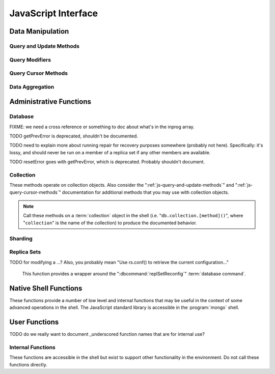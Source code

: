 ====================
JavaScript Interface
====================

.. default-domain:: mongodb

Data Manipulation
-----------------

.. _js-query-and-update-methods:

Query and Update Methods
~~~~~~~~~~~~~~~~~~~~~~~~

.. function:: db.collection.find(query,projection)

   :param document query: A :term:`document` that specifies the
                          :term:`query` using the JSON-like syntax and
                          :doc:`query operators </reference/operators>`.

   :param optional document projection: A :term:`document` that controls the
                           :term:`projection`, or the contents of the
                           data returned.

   :returns: A cursor whose iteration visits all of the documents that
   match the ``query`` document.

   Queries for documents matching ``query``. The argument to
   :func:`find()` takes the form of a :term:`document`. See
   the ":doc:`/reference/operators`" for an overview of the available
   operators for specifying and narrowing the query.

.. function:: db.collection.findOne(query)

   :param optional document query: A :term:`document` that specifies the :term:`query`
                          using the JSON-like syntax and :doc:`query operators
                          </reference/operators>`.

   :returns: One document that satisfies the query specified as the
             argument to this method.

   Returns only one document that satisfies the specified query. If
   multiple documents satisfy the query, this method returns the first
   document according to the :term:`natural order` which reflects the
   order of documents on the disc. In :term:`capped collections
   <capped collection>`, natural order is the same as insertion order.

.. function:: db.collection.findAndModify()

   The :func:`findAndModify()` method atomically modifies and
   returns a single document. Always call :func:`findAndModify()`
   on a collection object, using the following form:

   .. code-block:: javascript

      db.collection.findAndModify();

   Replace, "``collection``" with the name of the collection
   containing the document that you want to modify, and specify
   options, as a sub-document that specifies the following:

   :field query: A query object. This statement might resemble the
                  :term:`document` passed to :func:`find()`,
                  and should return *one* document from the database.

   :field optional sort: If the query selects multiple documents, the
                         first document given by this sort clause will
                         be the one modified.

   :field optional remove: When ``true``, :dbcommand:`findAndModify` removes
                  the selected document. The default is ``false``

   :field update: an :ref:`update operator <update-operators>` to
                  modify the selected document.

   :field optional new: when ``true``, returns the modified document
               rather than the original. :dbcommand:`findAndModify`
               ignores the ``new`` option for ``remove``
               operations. The default is ``false``.

   :field optional fields: a subset of fields to return. See ":ref:`projection
                  operators <projection-operators>`" for more
                  information.

   :field optional upsert: when ``true``, creates a new document if the
                  specified ``query`` returns no documents. The
                  default is "``false``.

   For example:

   .. code-block:: javascript

      db.people.findAndModify( {
          query: { name: "Tom", state: "active", rating: { $gt: 10 } },
          sort: { rating: 1 },
          update: { $inc: { score: 1 } }
          } );

   This operation finds a document in the "``people``" collection
   where the "``name``" field has the value "``Tom``", the
   "``active``" value in the "``state``" field and a value in the
   "``rating``" field :operator:`greater than <$gt>` 10, and
   :operator:`increments <$inc>` the value of the "``score``" field by
   1. If there is more than one result for this query, MongoDB sorts
   the results of the query in ascending order, and updates and
   returns the first matching document found.

   .. warning::

      When using :dbcommand:`findAndModify` in a :term:`sharded
      <sharding>` environment, the ``query`` must contain the
      :term:`shard key` for all operations against the shard
      cluster. :dbcommand:`findAndModify` operations issued against
      :program:`mongos` instances for non-sharded collections function
      normally.

.. function:: db.collection.save(document)

   If `document` has an `_id` field, then perform an :func:`update()`
   with no :ref:`update-operators<update-operators>`.  Otherwise,
   insert a new document with fields from `document` and a newly
   generated ObjectId() for the _id.

   :param document: The document to be saved.

.. function:: db.collection.update(query, update, [upsert,] [multi])

   The :func:`update()` takes the following for arguments.

   :param query: A query object that selects one or more records to
                 update. Use the :ref:`query selectors
                 <query-selectors>` as you would in a :func:`find()`
                 operation.

   :param update: A :term:`document`. If the update document's fields
                  include any :ref:`update operators
                  <update-operators>`, then all the fields must be
                  update operators, and those operators are applied to
                  values in the matching document.  If none of the
                  update document's the fields are update operators,
                  then all of the matching document's fields except
                  the _id are replaced by the fields in the update
                  document.

   :param optional boolean upsert: Defaults to ``false``. When
                          ``true``, this operation will update a
                          document if one matches the query portion
                          and insert a new document if *no* documents
                          match the query portion. The new document
                          will consist of the union of fields and
                          values from the query document and update document

			  Upserts only affect *one* document, and
			  cannot update more than one document.

   :param optional boolean multi: Defaults to ``false``. When
                            ``true``, all the operation updates all
                            documents that match the query.  When
                            ``false``, update only the first document
                            that matches the query.

   Provides the ability to update an existing document in the current
   database and collection. The second argument to :func:`update()`
   takes the form of a :term:`document`. See ":ref:`update-operators`"
   for a reference of all operators that affect updates.

Query Modifiers
~~~~~~~~~~~~~~~

.. function:: cursor.next()

   :returns: The next document in the cursor returned by the
             :func:`find()` method. See :func:`hasNext()` for
             related functionality.

.. function:: cursor.size()

   :returns: A count of the number of documents that match the
             :func:`find()` query after applying any skip() and
             limit() methods.

.. function:: cursor.explain()

   :returns: A document that describes the process used to return the
             query.

   This method may provide useful insight when attempting to optimize
   a query.

   .. seealso:: :operator:`$explain` for related functionality and
      the ":wiki:`Optimization`" wiki page for information regarding
      optimization strategies.

      .. STUB ":doc:`/applications/optimization`"

.. function:: cursor.showDiskLoc()

   :returns: The cursor object, after modifying the query operation to
   be executed on the server.

   .. seealso:: :operator:`$showDiskLoc` for related
      functionality.

.. function:: cursor.forEach(function)

   :param function: function to apply to each document visited by the cursor.

   Provides the ability to loop or iterate over the cursor returned by
   a :func:`find()` query and returns each result on the
   shell. Specify a JavaScript function as the argument for the
   :func:`forEach()` function. Consider the following example:

   .. code-block:: javascript

      db.users.find().forEach( function(u) { print("user: " + u.name); } );

   .. seealso:: :func:`map()` for similar functionality.

.. function:: cursor.map(function)

   :param function: function to apply to each document visited by the cursor.

   Apply `function` to each document visited by the cursor, and
   collect the return values from successive application into
   an array.  Consider the following example:

   .. code-block:: javascript

      db.users.find().map( function(u) { return u.name; } );

   .. seealso:: :func:`forEach()` for similar functionality.

.. function:: cursor.hasNext()

   :returns: boolean.

   :func:`hasNext()` returns ``true`` if the cursor returned by the
   :func:`find()` query can iterate further to return more documents.

.. _js-query-cursor-methods:

Query Cursor Methods
~~~~~~~~~~~~~~~~~~~~

.. function:: cursor.count()

   :param boolean override: Override the effects of the
                            :func:`skip()` and :func:`limit()`
                            methods on the

   Append the :func:`count()`` method on a ":func:`.find()`" query to
   return the number of matching objects for any query.

   In normal operation, :func:`count()` ignores the effects of the
   :func:`skip()` and :func:`limit()`. To consider these
   effects specify "``count(true)``". .. seealso:: :func:`size()`.

.. function:: cursor.limit()

   Use the :func:`limit()` method on a cursor to specify the maximum
   number of documents a the cursor will return. :func:`limit()` is
   analogous to the ``LIMIT`` statement in a SQL database. Note that
   :func:`limit()` must be applied to the cursor before retrieving any
   documents from the database.

   Use :func:`limit()` to maximize performance and prevent MongoDB
   from returning more results than required for processing.

   A :func:`limit()` value of 0 (e.g. "``.limit(0)``") is equivalent to
   setting no limit.

.. function:: cursor.skip()

   Call the :func:`skip()` method on a cursor to control where MongoDB
   begins returning results. This approach may be useful in
   implementing "paged" results. Note that :func:`skip()` must be
   applied to the cursor before retrieving any documents from the
   database.

   Consider the following JavaScript function as an example of the
   sort function:

   .. code-block:: javascript

        function printStudents(pageNumber, nPerPage) {
           print("Page: " + pageNumber);
           db.students.find().skip((pageNumber-1)*nPerPage).limit(nPerPage).forEach( function(student) { print(student.name + "<p>"); } );
        }

   The :func:`skip()` method is often expensive because it requires
   the server to walk from the beginning of the collection or index to
   get the offset or skip position before beginning to return
   result. As offset (e.g. ``pageNumber`` above) increases,
   :func:`skip()` will become slower and more CPU intensive. With
   larger collections, :func:`skip()` may become IO bound.

   Consider using range-based pagination for these kinds of
   tasks. That is, query for a range of objects, using logic within
   the application to determine the pagination rather than the
   database itself. This approach features better index utilization,
   if you do not need to easily jump to a specific page.

.. function:: cursor.snapshot()

   Append the :func:`snapshot()` method to a cursor to toggle the
   "snapshot" mode. This ensures that the query will not miss any
   documents and return no duplicates, even if other operations modify
   objects while the query runs. Note that :func:`snapshot()` must be
   applied to the cursor before retrieving any documents from the
   database.

   Queries with results of less than 1 megabyte are effectively
   implicitly snapshotted.

.. function:: cursor.sort(sort)

   :param sort: A document whose fields specify the attributes on
   which to sort the result set.

   Append the :func:`sort()` method to a cursor to control the order
   in which the query returns matching documents.  For each field in
   the sort document, if the field's corresponding value is positive,
   then the query results are returned in ascending order for that
   attribute; if the field's corresponding value is negative, then
   query results are returned in descending order.  Note that
   :func:`sort()` must be applied to the cursor before retrieving any
   documents from the database.

   Consider the following example:

   .. code-block:: javascript

      db.collection.find().sort( { age: -1 } );

   Here, the query returns all documents in ``collection`` ordered by
   the ``age`` field in descending order. Specify a value of negative
   one (e.g. "``-1``", as above) to sort in descending order or a
   positive value (e.g. "``1``") to sort in ascending order.

   Unless you have a index for the specified key pattern, use
   :func:`sort()` in conjunction with :func:`limit()` to avoid
   requiring MongoDB to perform a large, in-memory
   sort. :func:`limit()` increases the speed and reduces the amount
   of memory required to return this query by way of an optimized
   algorithm.

   .. warning::

      The sort function requires that the entire sort be able to
      complete within 32 megabytes. When the sort option consumes more
      than 32 megabytes, MongoDB will return an error. Use
      :func:`limit()`, or create an index on the field that you're
      sorting to avoid this error.

.. function:: cursor.hint(index)

   :argument index: The specification for the index to "hint" or force
                    MongoDB to use when performing the query.

   Call this method on a query to override MongoDB's default index
   selection and query optimization process. The argument is an index
   specification, as if to :func:`ensureIndex()`. Use
   :func:`getIndexes()` to return the list of current indexes on a
   collection.

   .. seealso:: ":operator:`$hint`

Data Aggregation
~~~~~~~~~~~~~~~~

.. function:: db.collection.aggregate(pipeline)

   .. versionadded:: 2.1.0

   Always call the :func:`aggregate()` method on a collection
   object.

   :argument pipeline: Specifies a sequence of data aggregation
                       processes. See the :doc:`aggregation reference
                       </reference/aggregation>` for documentation of
                       these operators.

   Consider the following example from the :doc:`aggregation
   documentation </applications/aggregation>`.

   .. code-block:: javascript

      db.article.aggregate(
        { $project : {
           author : 1,
           tags : 1,
        } },
        { $unwind : “$tags” },
        { $group : {
           _id : { tags : 1 },
           authors : { $addToSet : “$author” }
        } }
      );

    .. seealso:: ":dbcommand:`aggregate`,"
       ":doc:`/applications/aggregation`," and
       ":doc:`/reference/aggregation`."

.. function:: db.collection.group({key, reduce, initial, [keyf,] [cond,] finalize})

   The :func:`group()` accepts a single :term:`document` that
   contains the following:

   :field key: Specify one or more fields to group by.

   :field reduce: Specify a reduce function that operates over all the
                  iterated objects. Typically these aggregator
                  functions perform some sort of summing or
                  counting. The reduce function takes two arguments:
                  the current document and an aggregation counter
                  object.

   :field inital: The starting value of the aggregation counter
                  object.

   :field optional keyf: An optional function that returns a "key
                         object" for use as the grouping key. Use
                         ``keyf`` instead of ``key`` to specify a key
                         that is not a single/multiple existing
                         fields. For example, use ``keyf`` to group by
                         day or week in place of a fixed ``key``.

   :field optional cond: A statement that must evaluate to true for
                         the :func:`group()` to process this
                         document. Essentially this argument specifies
                         a query document (as for
                         :func:`find()`). Unless specified,
                         :func:`group()` runs the "reduce" function
                         against all documents in the collection.

   :field optional finalize: An optional function that runs each item
                             in the result set before
                             :func:`group()` returns the final
                             value. This function can either modify
                             the document by computing and adding an
                             average field, or return compute and
                             return a new document.

   .. warning::

      :func:`group()` does not work in :term:`shard environments
      <shard cluster>`. Use the :term:`aggregation framework` or
      :term:`map-reduce` in :term:`sharded environments <sharding>`.

   .. note::

      The result set of the :func:`group()` must fit within a 
      single :term:`BSON` object.

      Furthermore, you must ensure that there are fewer then 10,000
      unique keys. If you have more than this, use
      :dbcommand:`mapReduce`.

   :func:`group()` provides a simple aggregation capability similar
   to the function of "``GROUP BY``" in SQL statements. Use
   :func:`group()` to return counts and averages from collections
   of MongoDB documents. Consider the following example
   :func:`group()` command:

   .. code-block:: javascript

      db.collection.group(
                    {key: { a:true, b:true },
                     cond: { active: 1 },
                     reduce: function(obj,prev) { prev.csum += obj.c; },
                     initial: { csum: 0 }
                    });

   This command in the :program:`mongo` shell groups the documents in
   the collection where the field "``active``" equals ``1`` into sets
   for all combinations of combinations values of the ``a`` and ``b``
   fields. Then, within each group, the reduce function adds up each document's
   c field into the csum field in the aggregation counter document. This is
   equivalent to the following SQL statement.

   .. code-block:: sql

      SELECT a,b,sum(c) csum FROM collection WHERE active=1 GROUP BY a,b

   .. seealso:: The ":wiki:`Aggregation`" wiki page and
      ":doc:`/applications/aggregation`."

      .. STUB ":doc:`/applications/simple-aggregation`"

.. function:: db.collection.mapReduce(map,reduce,out,[query],[sort],[limit],[finalize],[scope],[jsMode],[verbose])

   The :func:`mapReduce()` provides a wrapper around the
   :dbcommand:`mapReduce` :term:`database command`. Always call the
   :func:`mapReduce()` method on a collection. The following
   argument list specifies a :term:`document` with 3 required and
   8 optional fields:

   :param map: A JavaScript function that performs the "map" step of
               the MapReduce operation. This function references the
               current input document and calls the
               "``emit(key,value)``" method to supply the value
               argument to the reduce function, grouped by the key
               argument. Map functions may call ``emit()``, once, more
               than once, or not at all depending on the type of
               aggregation.

   :param reduce: A JavaScript function that performs the "reduce"
                  step of the MapReduce operation. The reduce function
                  receives a key value and an array of emitted values
                  from the map function, and returns a single
                  value. Because it's possible to invoke the reduce
                  function more than once for the same key, the
                  structure of the object returned by function must be
                  identical to the structure of the emitted function.

   :param out: Specifies the location of the out of the reduce stage
               of the operation. Specify a string to write the output
               of the map-reduce job to a collection with that
               name. See below for additional output options.

   :param optional query: A query object, like the query used by the
                          :func:`find()` method. Use this to specify
                          which documents should enter the map phase
			  of the aggregation.

   :param optional sort: Sorts the input objects using this key. This
                         option is useful for optimizing the
                         job. Common uses include sorting by the emit
                         key so that there are fewer reduces.

   :param optional limit: Specifies a maximum number of objects to
                          return from the collection.

   :param optional finalize: Specifies an optional "finalize" function
                             to run on a result, following the reduce
                             stage, to modify or control the output of
                             the :func:`mapReduce()` operation.

   :param optional scope: Place a :term:`document` as the contents of
                          this field, to place fields into the global
                          javascript scope for the execution of the
                          map-reduce command.


   :param optional jsMode: Boolean; specifies whether to convert
                           intermediate data into BSON format between
                           the mapping and reducing steps.

			   If false, map-reduce execution
                           internally converts the values emitted
                           during the map function from JavaScript
                           objects into BSON objects, and so must
                           convert those BSON objects into JavaScript
                           objects when calling the reduce function.
			   When this argument is false, the BSON
			   objects used for intermediate values can be
			   placed in temporary, on-disk storage,
			   allowing the map-reduce job to execute over
			   arbitrarily large data sets.

                           If true, map-reduce execution retains the
                           values emitted by the map function and
                           returned as JavaScript objects, and so does
                           not need to do extra conversion work to
                           call the reduce function.  When this
                           argument is true, the map-reduce job can
                           execute faster, but can only work for
                           result sets with less than 500K distinct
                           key arguments to the mapper's emit function.
			   
			   The ``jsMode`` option defaults to
                           true.  FIXME: really?

   .. versionadded: 2.0

   :param optional verbose: Boolean. The ``verbose`` option provides
                            statistics on job execution times.

   The "``out``" field of the :func:`mapReduce()`, provides a
   number of additional configuration options that you may use to
   control how MongoDB returns data from the map-reduce job. Consider
   the following 4 output possibilities.

   .. versionadded: 1.8

   :param optional replace: Specify a collection name (e.g. ``{ out: {
                            replace: collectionName } }``) where the
                            output of the map-reduce overwrites the
                            contents of the collection specified
                            (i.e. "``collectionName``") if there is
                            any data in that collection.

   :param optional merge: Specify a collection name (e.g. ``{ out: {
                          merge: collectionName } }``) where the
                          map-reduce operation writes output to an
                          existing collection
                          (i.e. "``collectionName``",) and only
                          overwrites existing documents in the
                          collection when a new document has the same
                          key as a document that existed before the
                          map-reduce operation began.

   :param optional reduce: This operation behaves like the "``merge``"
                           option above, except that when an existing
                           document has the same key as a new
                           document, "``reduce``" function from the
                           map reduce job will run on both values and
                           MongoDB will write the result of this function
                           to the new collection. The specification
                           takes the form of "``{ out: { reduce:
                           collectionName } }``", where
                           "``collectionName``" is the name of the
                           results collection.

   :param optional inline: Indicate the inline option (i.e. "``{ out:
                           { inline: 1 } }``") to perform the map
                           reduce job in memory and return the results
                           at the end of the function. This option is
                           only possible when the entire result set
                           will fit within the :ref:`maximum size of a
                           BSON document <limit-bson-document-size>`.
                           When performing map-reduce jobs on
                           secondary members of replica sets, this is
                           the only available :param:`out` option.

   .. seealso:: :term:`map-reduce`, provides a greater overview
      of MognoDB's map-reduce functionality.

      Also consider ":doc:`/applications/aggregation`" for a more
      flexible approach to data aggregation in MongoDB, and the
      ":wiki:`Aggregation`" wiki page for an over view of aggregation
      in MongoDB.

      .. Consider
      .. STUB ":doc:`/applications/simple-aggregation` for simple aggregation
      .. operations and ":doc:`/applications/aggregation`" for a more flexible
      .. approach to data aggregation in MongoDB.

Administrative Functions
------------------------

Database
~~~~~~~~

.. function:: db.addUser("username", "password"[, readOnly])

   :param string username: Specifies a new username.

   :param string password: Specifies the corresponding password.

   :param boolean readOnly: Optionally restricts a user to read-privileges
                            only. Defaults to false.

   Use this function to create new database users, by specifying a
   username and password as arguments to the command. If you want to
   restrict the user to have only read-only privileges, supply a true
   third argument; however, this defaults to false.

.. function:: db.auth("username", "password")

   :param string username: Specifies an existing username with access
                           privileges for this database.

   :param string password: Specifies the corresponding password.

   Allows a user to authenticate to the database from within the
   shell. Alternatively use :option:`mongo --username` and
   :option:`--password <mongo --password>` to specify authentication
   credentials.

.. function:: db.cloneDatabase("hostname")

   :param string hostname: Specifies the hostname to copy the current
                           instance.

   Use this function to copy a database from a remote to the current
   database. The command assumes that the remote database has the same
   name as the current database. For example, to clone a database
   named ``importdb`` on a host named ``hostname``, do

   .. code-block:: javascript

      use importdb
      db.cloneDatabase("hostname");

   New databases are implicitly created, so the current host does not
   need to have a database named ``importdb`` for this command to
   succeed.

   This function provides a wrapper around the MongoDB :term:`database
   command` ":dbcommand:`clone`." The :dbcommand:`copydb` database command
   provides related functionality.

.. function:: db.commandHelp(command)

   :param command: Specifies a :doc:`database command name
                   </reference/commands>`.

   :returns: Help text for the specified :term:`database command`. See
             the :doc:`database command reference
             </reference/commands>` for full documentation of these
             commands.

.. function:: db.copyDatabase(origin, destination, hostname)

   :param database origin: Specifies the name of the database on the
                           origin system.

   :param database destination: Specifies the name of the database
                                that you wish to copy the origin
                                database into.

   :param origin hostname: Indicate the hostname of the origin database
                           host.

   Use this function to copy a specific database, named "``origin``"
   running on the system accessible via "``hostname``" into the local
   database named "``destination``". The command creates destination
   databases implicitly when they do not exist.

   This function provides a wrapper around the MongoDB :term:`database
   command` ":dbcommand:`copydb`." The :dbcommand:`clone` database
   command provides related functionality.

.. function:: db.createCollection(name, [{capped: <boolean>, size: <value>, max <bytes>}] )

   :param string name: Specifies the name of a collection to create.

   :param document capped: Optional. If this :term:`document` is
                           present, this command creates a capped
                           collection. The capped argument is a
                           :term:`document` that contains the
                           following three fields:

   :param boolean capped: Enables a :term:`collection cap <capped
                          collection>`. False by default. If enabled,
                          you must specify a ``size`` parameter.

   :param bytes size: If ``capped`` is ``true``, ``size`` Specifies a
                      maximum size in bytes, for the as a ":term:`cap
                      <capped collection>` for the collection. When
                      ``capped`` is false, you may use ``size``

   :param int max: Optional. Specifies a maximum "cap," in number of
                   documents for capped collections. You must also
                   specify ``size`` when specifying ``max``.

   Explicitly creates a new collation. Because MongoDB creates
   collections implicitly when referenced, this command is primarily
   used for creating new capped collections. In some circumstances,
   you may use this command to pre-allocate space for an ordinary
   collection.

   Capped collections have maximum size or document counts that
   prevent them from growing beyond maximum thresholds. All capped
   collections must specify a maximum size, but may also specify a
   maximum document count. The collection will remove older documents
   if a collection reaches the maximum size limit before it reaches
   the maximum document count. Consider the following example:

   .. code-block:: javascript

      db.createCollection("log", { capped : true, size : 536870912, max : 5000 } )

   This command creates a collection named log with a maximum size of
   5 megabytes (512 kilobytes) or a maximum of 5000 documents.

   The following command simply pre-allocates a 2 gigabyte, uncapped,
   collection named "``people``":

   .. code-block:: javascript

      db.createCollection("people", { size: 2147483648 })

   This command provides a wrapper around the database command
   ":dbcommand:`create`. See the ":wiki:`Capped Collections <Capped+Collections>`"
   wiki page for more information about capped collections.

   .. STUB :doc:`/core/capped-collections`"

.. function:: db.currentOp()

   :returns: A :term:`document` that contains an array named
             "``inprog``".

   The ``inprog`` array reports the current operation in progress for
   the database instance.

FIXME: we need a cross reference or something to doc about what's in the inprog array.

.. function:: db.dropDatabase()

   Removes the current database. Does not change the current database,
   so the insertion of any documents in this database will allocate a
   fresh set of data files.

.. function:: db.eval(function, arguments)

   :param JavaScript function: A JavaScript function.

   :param arguments: A list of arguments to pass to the JavaScript
                     function.

   Provides the ability to run JavaScript code using the JavaScript
   engine embeded in the MongoDB instance. In this environment the
   value of the "``db``" variable on the server is the name of the
   current database.

   Unless you use :func:`db.eval()`, the :program:`mongo` shell
   itself will evaluate all JavaScript entered into :program:`mongo`
   shell itself.

   .. warning::

      Do not use :func:`db.eval()` for long running operations, as
      :func:`db.eval()` blocks all other operations. Consider using
      :term:`map-reduce` for similar functionality in these
      situations.

      The :func:`db.eval()` method cannot operate on sharded
      data. However, you may use :func:`db.eval()` with non-sharded
      collections and databases stored in :term:`shard cluster`.

.. function:: db.getCollection(name)

   :param name: The name of a collection.

   :returns: A collection.

   Use this command to obtain a handle on a collection whose name
   might interact with the shell itself, including collections with
   names that begin with "``_``" or mirror the :doc:`database commands
   </reference/commands>`.

.. function:: db.getCollectionNames()

   :returns: An array containing all collections in the existing
             database.

.. function:: db.getLastError()

   :returns: The last error message string.

   In many situation MongoDB drivers and users will follow a write
   operation with this command in order to ensure that the write
   succeeded. Using this "safe mode" is recommended for most write
   operations.

   .. seealso:: ":ref:`Replica Set Write Concern <replica-set-write-concern>`"
      and ":dbcommand:`getLastError`."

.. function:: db.getLastErrorObj()

   :returns: A full :term:`document` with status information.

.. function:: db.getMongo()

   :returns: The current database connection.

   :func:`db.getMongo()` runs when the shell initiates. Use this
   command to test that the :program:`mongo` shell has a connection to
   the proper database instance.

.. function:: mongo.setSlaveOk()

   For the current session, this command permits read operations from
   non-master (i.e. :term:`slave` or :term:`secondary`)
   instances. Practically, use this method in the following form:

   .. code-block:: javascript

      db.getMongo().setSlaveOK()

   Indicates that ":term:`eventually consistent <eventual
   consistency>`" read operations are acceptable for the current
   application. This function provides the same functionality as
   :func:`rs.slaveOk()`.

.. function:: db.getName()

   :returns: the current database name.

TODO getPrevError is deprecated, shouldn't be documented.

.. function:: db.getPrevError()

   :returns: A status document, containing the errors.

   This output reports all errors since the last time the database
   received a :dbcommand:`resetError` (also
   :func:`db.resetError()`) command.

   This method provides a wrapper around the
   :dbcommand:`getPrevError` command.

.. function:: db.getProfilingLevel()

   This method provides a wrapper around the database command
   ":dbcommand:`profile`" and returns the current profiling level.

   .. deprecated:: 1.8.4
      Use :func:`db.getProfilingStatus()` for related functionality.

.. function:: db.getProfilingStatus()

   :returns: The current :dbcommand:`profile` level and
             :setting:`slowms` setting.

.. function:: db.getReplicationInfo()

   :returns: A status document.

   The output reports statistics related to replication.

   .. seealso:: ":doc:`/reference/replication-info`" for full
      documentation of this output.

.. function:: db.getSiblingDB()

   Used to return another database without modifying the 
   "``db``" variable in the shell environment.

.. function:: db.killOP(opid)

   :param oppid: Specify an operation ID.

   Terminates the specified operation. Use :func:`db.currentOp()`
   to find operations and their correspoinding ids.

.. function:: db.listCommands()

   Provides a list of all database commands. See the
   ":doc:`/reference/commands`" document for a more extensive index of
   these options.

.. function:: db.logout()

   Ends the current authentication session. This function has no effect
   if the current session is not authenticated.

   This function provides a wrapper around the database command
   ":dbcommand:`logout`".

.. function:: db.printCollectionStats()

   Provides a wrapper around the :func:`stats()` method. Returns
   statistics from every collection separated by three hyphen
   characters.

   .. seealso:: ":doc:`/reference/collection-statistics`"

.. function:: db.printReplicationInfo()

   Provides a formatted report of the status of a :term:`replica set`
   from the perspective of the :term:`primary` set member. See the
   ":doc:`/reference/replica-status`" for more information regarding
   the contents of this output.

   This function will return :func:`db.printSlaveReplicationInfo()`
   if issued against a :term:`secondary` set member.

.. function:: db.printSlaveReplicationInfo()

   Provides a formatted report of the status of a :term:`replica set`
   from the perspective of the :term:`secondary` set member. See the
   ":doc:`/reference/replica-status`" for more information regarding
   the contents of this output.

.. function:: db.printShardingStatus()

   Provides a formatted report of the sharding configuration and the
   information regarding existing chunks in a :term:`shard cluster`.

   .. seealso:: :func:`sh.status()`

.. function:: db.removeUser(username)

   :param username: Specify a database username.

   Removes the specified username from the database.

.. function:: db.repairDatabase()

   Checks and repairs errors and inconsistencies with the data
   storage. This function is analogous to a ``fsck`` operation for
   file systems. Additionally, the function compacts the database to
   minimize the current database's storage utilization, similar to the
   :dbcommand:`compact` command.

   This function has the same effect as using the runtier option
   ":option:`mongod --repair`," but only operates on the current
   database.

   This command provides a wrapper around the database command
   ":dbcommand:`repairDatabase`".

TODO need to explain more about running repair for recovery purposes
somewhere (probably not here).  Specifically: it's lossy, and should
never be run on a member of a replica set if any other members are
available.

TODO resetError goes with getPrevError, which is deprecated.
Probably shouldn't document.

.. function:: db.resetError()

   Resets the error message returned by :func:`db.getPrevError` or
   :dbcommand:`getPrevError`. Provides a wrapper around the
   :dbcommand:`resetError` command.

.. function:: db.runCommand(command)

   :param document command: Specifies a :term:`database command` in the
                            form of a :term:`document`.

   :param string command: When specifying a :doc:`command
                          </reference/commands>` as a string,
                          :func:`db.runCommand()` transforms the
                          command into the form "``{ command: 1 }``".

   Provides a helper to run specified :doc:`database commands
   </reference/commands>`. This is the preferred method to issue
   database commands, as it provides a consistent interface between
   the shell and drivers.

.. function:: db.serverStatus()

   Returns a :term:`document` that provides an overview of the
   database process's state.

   This command provides a wrapper around the database command
   :dbcommand:`serverStatus`.

   .. seealso:: ":doc:`/reference/server-status`" for complete
      documentation of the output of this function.

.. function:: db.setProfilingLevel(level, [slowms])

   :param level: Specify a profiling level, see list of possible
                 values below.

   :param slowms: Optionally modify the threshold for the profile to
                  consider a query or operation "slow."

   Modifies the current :term:`database profiler` level. This allows
   administrators to capture data regarding performance. The database
   profiling system can impact performance and can allow the server to
   write the contents of queries to the log, which might information
   security implications for your deployment.

   The following profiling levels are available:

   =========  ==================================
   **Level**  **Setting**
   ---------  ----------------------------------
      0       Off. No profiling.
      1       On. Only includes slow operations.
      2       On. Includes all operations.
   =========  ==================================

   Also configure the :setting:`slowms` option to set the threshold
   for the profiler to consider a query "slow." Specify this value in
   milliseconds to override the default.

   This command provides a wrapper around the :term:`database command`
   :dbcommand:`profile`.

   :program:`mongod` writes the output of the database profiler to the
   ``system.profile`` collection.

   :program:`mongod` prints information about queries that take longer than
   the :setting:`slowms` to the log even when the database profiler is
   not active.

.. function:: db.shutdownServer()

   Shuts down the current :program:`mongod` or :program:`mongos`
   process cleanly and safely.

   This operation fails when the current database *is not* the
   admin database.

   This command provides a wrapper around the :dbcommand:`shutdown`.

.. function:: db.stats(scale)

   :param optional scale: Specifies the scale to deliver
                          results. Unless specified, this command
                          returns all data in bytes.

   :returns: A :term:`document` that contains statistics reflecting
             the database system's state.

   This function provides a wrapper around the database command
   ":dbcommand:`dbStats`". The "``scale``" option allows you to
   configure how the :program:`mongo` shell scales the the sizes
   of things in the output. For example, specify a "``scale``"
   value of "``1024``" to display kilobytes rather than bytes.

   See the ":doc:`/reference/database-statistics`" document for an
   overview of this output.

   .. note::

      The scale factor rounds values to whole numbers. This can
      produce unpredictable and unexpected results in some situations.

.. function:: db.version()

   :returns: The version of the :program:`mongod` instance.

.. function:: db.fsyncLock()

   Forces the database to flush all write operations to the disk and
   locks the database to prevent additional writes until the user
   releases the lock with the :func:`db.fsyncUnlock()` command.

   This command provides a simple wrapper around a
   :dbcommand:`fsync` database command with the following
   syntax:

   .. code-block:: javascript

        { fsync: 1, lock: true }

   This function locks the database and create a window for
   :doc:`backup operations </administration/backups>`.

.. function:: db.fsyncUnlock()

   Unlocks a database server to allow writes. Reverses the operation
   of a :func:`db.fsyncLock()` operation. Typically used to allow
   writes following a database :doc:`backup operation
   </administration/backups>`.

Collection
~~~~~~~~~~

These methods operate on collection objects. Also consider the
":ref:`js-query-and-update-methods`" and
":ref:`js-query-cursor-methods`" documentation for additional methods
that you may use with collection objects.

.. note::

   Call these methods on a :term:`collection` object in the shell
   (i.e. "``db.collection.[method]()``", where "``collection``" is the
   name of the collection) to produce the documented behavior.

.. function:: dataSize()

   Returns the size of the collection. This method provides a wrapper
   around the :stats:`size` output of the :dbcommand:`collStats`
   (i.e. :func:`stats()`) command.

.. function:: storageSize()

   Returns the amount of storage space, calculated using the number of
   extents, used by the collection. This method provides a wrapper
   around the :stats:`storageSize` output of the
   :dbcommand:`collStats` (i.e. :func:`stats()`) command.

.. function:: totalIndexSize()

   Returns the total size of all indexes for the collection. This
   method provides a wrapper around the :stats:`totalIndexSize` output
   of the :dbcommand:`collStats` (i.e. :func:`stats()`) command.

.. function:: distinct(field)

   :param field string: A field that exists in a document or documents
                        within the :term:`collection`.

   Returns an array that contains a list of the distinct values for
   the specified field.

   .. note::

      The :func:`distinct()` method provides a wrapper around the
      :dbcommand:`distinct`. Results must not be larger than the maximum
      :ref:`BSON size <limit-bson-document-size>`.

.. function:: drop()

   Call the :func:`drop()` method on a collection to drop it from
   the database.

   :func:`drop()` takes no arguments and will produce an error if
   called with any arguments.

.. function:: dropIndex(name)

   :param index name: The name of the index to drop.

   Drops or removes the specified index. This method provides a
   wrapper around the :dbcommand:`dropIndexes`.

   Use :func:`getIndexes()` to get a list of the indexes on the
   current collection, and only call :func:`dropIndex()` as a
   method on a collection object.

.. function:: dropIndexes()

   Drops all indexes other than the required index on the "``_id``"
   field. Only call :func:`dropIndexes()` as a method on a
   collection object.

.. function:: ensureIndex(keys, options)

   :param document keys: A :term:`document` that contains
                         pairs with the name of the field or
                         fields to index and order of the index. A
                         ``1`` specifies ascending and a ``-1``
                         specifies descending.

   :param document options: A :term:`document` that controls the creation
                            of the index. This argument is optional.

   .. warning:: Index names, including their full namespace
      (i.e. "``database.collection``") can be no longer than 128
      characters. See the :func:`getIndexes` field
      ":data:`name`" for the names of existing indexes.

   Creates an index on the field specified, if that index does not
   already exist. If the ``keys`` document specifies more than one
   field, than :func:`ensureIndex` creates a :term:`compound
   index`. For example:

   .. code-block:: javascript

      db.ensureIndex({ [key]: 1})

   This command creates an index, in ascending order, on the field
   "``[key]``". To specify a compound index use the following form:

   .. code-block:: javascript

      db.ensureIndex({ [key]: 1, [key1]: -1 })

   This command creates a compound index on the "``key``" field
   (in ascending order) and "``key1``" field (in descending order.)

   .. note::

      Typically the order of an index is only important when doing
      :func:`sort()` operations on the indexed fields.

   The available options, possible values, and the default settings
   are as follows:

   ===========  =================  =======
   Option       Value              Default
   ===========  =================  =======
   background   true or false      false
   unique       true or false      false
   dropDups     true or false      false
   sparse       true or false      false
   v            index version.     1 [#]_
   ===========  =================  =======

   :option Boolean background: Specify "``true``" to build the index
                               in the background so that building an
                               index will *not* block other database
                               activities.

   :option Boolean unique: Specify "``true``" to create a unique index
                           so that the collection will not accept
                           insertion of documents where the index key
                           or keys matches an existing value in the
                           index.

   :option Boolean dropDups: Specify "``true``" when creating a unique
                             index, on a field that *may* have
                             duplicate to index only the first
                             occurrence of a key, and ignore
                             subsequent occurrences of that key.

   :option Boolean sparse: If "``true``", the index only references
                           documents with the specified field. These
                           indexes use less space, but behave
                           differently in some situations
                           (particularly sorts.)

   :option v: Only specify a different index version in unusual
              situations. The latest index version (version 1) provides a smaller
              and faster index format.

   .. STUB .. seealso:: ":doc:`/core/indexing`."

   .. [#] The default index version depends on the version of
      :program:`mongod` running when creating the index. Before version
      2.0, the this value was 0; versions 2.0 and later use version 1.

.. function:: reIndex()

   This method drops all indexes and recreates them. This operation
   may be expensive for collections that have a large amount of data
   and/or a large number of indexes.

   Call this method, which takes no arguments, on a collection
   object. For example:

   .. code-block:: javascript

      db.collection.reIndex()

   Change "``collection``" to the name of the collection that you want
   to rebuild the index.

.. function:: getDB()

   Returns the name of the current database as a string.

.. function:: getIndexes()

   Returns an array that holds a list of documents that identify and
   describe the existing indexes on the collection. You must call the
   :func:`getIndexes()` on a collection. For example:

   .. code-block:: javascript

      db.collection.getIndexes()

   Change "``collection``" to the name of the collection whose indexes
   you want to learn.

   The :func:`getIndexes()` items consist of the following fields:

   .. data:: getIndexes.v

      Holds the version of the index.

      The index version depends on the version of :program:`mongod`
      that created the index. Before version 2.0 of MongoDB, the this
      value was 0; versions 2.0 and later use version 1.

   .. data:: getIndexes.key

      Contains a document holding the keys held in the index, and the
      order of the index. Indexes may be either descending or
      ascending order. A value of negative one (e.g. "``-1``")
      indicates an index sorted in descending order while a positive
      value (e.g. "``1``") indicates an index sorted in an ascending
      order.

   .. data:: getIndexes.ns

      The namespace context for the index.

   .. data:: getIndexes.name

      A unique name for the index comprised of the field names and
      orders of all keys.

.. function:: remove(query,justOne)

   Call the :func:`remove()` method on a collection object, to
   remove documents from a collection. Use the following form:

   .. code-block:: javascript

      db.collection.remove()

   Where "``collection``" is the name of the collection that you want
   to remove. Without arguments, this method removes all documents in
   the collection. To control the output of :func:`remove()`:

   :param optional query: Specify a query object to limit or filter
                          the documents to remove. See
                          :func:`find()` and the :doc:`operator
                          reference </reference/operators>` for more
                          information

   :param optional justOne: Boolean. Specify "``true``" to only delete
                            the first result. Equivalent to the
                            operation of :func:`findOne()`.

   Consider the following example:

   .. code-block:: javascript

      db.records.remove({expired: 1, archived: 1}, false)

   This is functionally equivalent to:

   .. code-block:: javascript

      db.records.remove({expired: 1, archived: 1})

   These operations remove documents with "``expired``" *and*
   "``archived``" fields holding a value of "``1``" from the
   collection named "``records``".

.. function:: renameCollection()

   :param string name: Specifies the new name of the
                       collection. Enclose the string in quotes.

   Call the :func:`renameCollection()` method on a collection
   object, to rename a collection. Specify the new name of the
   collection as an argument. For example:

   .. code-block:: javascript

      db.rrecord.renameCollection("record")

   This method renames a collection named "``rrecord``" to
   "``record``". If the target name (i.e. "``record``") is the name of
   an existing collection, then the operation will fail.

   :func:`renameCollection()` provides a wrapper around the
   :term:`database command` ":dbcommand:`renameCollection`".

.. function:: validate()

   :param optional full: Boolean. Specify "``true``" to enable a full
                         validation. MongoDB disables full validation
                         by default because it is a potentially
                         resource intensive operation.

   Provides a wrapper around the :dbcommand:`validate` :term:`database
   command`. Call the :func:`validate()` method on a
   collection object, to validate the collection itself. Specify the
   full option to return full statistics.

   The :dbcommand:`validation <validate>` operation scans all of the
   data structures for correctness and returns a single
   :term:`document` that describes the relationship between the
   logical collection and the physical representation of that data.

   The output can provide a more in depth view of how the collection
   uses storage. Be aware that this command is potentially resource
   intensive, and may impact the performance of your MongoDB
   instance.

   .. seealso:: ":doc:`/reference/collection-validation`"

.. function:: getShardVersion()

   This method returns information regarding the state of data in a
   sharded cluster that is useful when diagnosing underlying issues
   with a :term:`shard cluster`.

   For internal and diagnostic use only.

.. function:: getShardDistribution()

   .. depends on SERVER-4902

.. function:: stats(scale)

   :param optional scale: Specifies the scale to deliver
                          results. Unless specified, this command
                          returns all sizes in bytes.

   :returns: A :term:`document` containing statistics that
             reflecting the state of the specified collection.

   This function provides a wrapper around the database command
   :dbcommand:`collStats`. The "``scale``" option allows you to
   configure how the :program:`mongo` shell scales the the sizes
   of things in the output. For example, specify a "``scale``"
   value of "``1024``" to display kilobytes rather than bytes.

   Call the :func:`stats()` method on a collection object, to
   return statistics regarding that collection. For example, the
   following operation returns stats on the ``people`` collection:

   .. code-block:: javascript

      db.people.stats()

   .. seealso:: ":doc:`/reference/collection-statistics`" for an
      overview of the output of this command.

Sharding
~~~~~~~~

.. seealso:: The ":wiki:`Sharding`" page for more information on the
   sharding technology and methods for creating :term:`shard clusters
   <shard cluster>`.

.. STUB ":doc:`/core/sharding`"

.. function:: sh.addShard(host)

   :param hostname host: Specify the hostname of a new shard server.

   Use this to add shard instances to the present :term:`shard
   cluster`. The ``host`` parameter can be in any of the following
   forms: ::

        [hostname]
        [hostname]:[port]
        [set]/[hosname]
        [set]/[hosname],[hostname]:port

   You can specify shards using the hostname, or a hostname and port
   combination if the shard is ruining on a non-standard port. A
   :term:`replica set` can also function as a shard member. In these
   cases supply ``addShard`` with the set name, followed by at least
   one existing member of the set as a seed in a comma separated list,
   as in the final two examples.

   This function provides a wrapper around the administrative command
   :dbcommand:`addShard`.

.. function:: sh.enableSharding(database)

   :param name database: Specify a database name to shard.

   Enables sharding on the specified database. This does not
   automatically shard any collections, but makes it possible to begin
   sharding collections using :func:`sh.shardCollection()`.

.. function:: sh.shardCollection(collection,key,unique)

   :param name collection: The name of the collection to shard.

   :param document key: A :term:`document` containing :term:`shard key`
                        that the sharding system uses to
                        :term:`partition` and distribute objects among
                        the shards.

   :param boolean unique: TODO ???

   Shards the named collection, according to the specified
   :term:`shard key`. Specify shard keys in the form of a :term:`document`.
   Shard keys may refer to a single document field, or more typically
   several document fields to form a "compound shard key."

.. function:: sh.splitFind(collection, query)

   :param string collection: Specify the sharded collection containing
                             the chunk to be split.

   :param query: Specify a query to identify a document in a specific
                 chunk. Typically specify the :term:`shard key` for a
                 document as the query.

   Splits the chunk containing the document specified by the ``query``
   at its median point, creating two roughly equal chunks. Use
   :func:`sh.splitAt()` to split a collection in a specific point.

   In most circumstances, you should leave chunk splitting to the
   automated processes. However, when initially deploying a
   :term:`shard cluster` it is necessary to perform some measure of
   :term:`pre-splitting` using manual methods including
   :func:`sh.splitFind()`.

.. function:: sh.splitAt(collection, query)

   :param string collection: Specify the sharded collection containing
                             the chunk to be split.

   :param document query: Specify a query to identify a document in a
                          specific chunk. Typically specify the
                          :term:`shard key` for a document as the
                          query.

   Splits the chunk containing the document specified by the ``query``
   as if that document were at the "middle" of the collection, even if
   the specified document is not the actual median of the
   collection. Use this command to manually split chunks unevenly. Use
   the ":func:`sh.splitFind()`" function to split a chunk at the
   actual median.

   In most circumstances, you should leave chunk splitting to the
   automated processes within MongoDB. However, when initially
   deploying a :term:`shard cluster` it is necessary to perform some
   measure of :term:`pre-splitting` using manual methods including
   :func:`sh.splitAt()`.

.. function:: sh.moveChunk(collection, query, destination)

   :param string collection: Specify the sharded collection containing
                             the chunk to migrate.

   :param query: Specify a query to identify documents in a specific
                 chunk. Typically specify the :term:`shard key` for a
                 document as the query.

   :param string destination: Specify the name of the shard that you
                              wish to move the designated chunk to.

   Moves the chunk containing the documents specified by the ``query``
   to the shard described by ``destination``.

   This function provides a wrapper around the
   :dbcommand:`moveChunk`. In most circumstances, allow the
   :term:`balancer` to automatically migrate :term:`chunks <chunk>`,
   and avoid calling :func:`sh.moveChunk()` directly.

   .. seealso:: ":dbcommand:`moveChunk`" and the ":wiki:`Sharding`" wiki page.

.. STUB ":doc:`/sharding`."

.. function:: sh.setBalancerState(state)

   :param boolean state: ``true`` enables the balancer if disabled,
                         and ``false`` disables the balancer.

   Enables or disables the :term:`balancer`. Use
   :func:`sh.getBalancerState()` to determine if the balancer is
   currently enabled or disabled and :func:`sh.isBalancerRunning()`
   to check its current state.

.. function:: sh.getBalancerState()

   :returns: boolean.

   :func:`sh.getBalancerState()` returns ``true`` when the :term:`balancer` is
   enabled and false if the balancer is disabled. This does not
   reflect the current state of balancing operations: use
   :func:`sh.isBalancerRunning()` to check the balancer's current
   state.

.. function:: sh.isBalancerRunning()

   :returns: boolean.

   Returns true if the :term:`balancer` process is currently running
   and migrating chunks and false if the balancer process is not
   running. Use :func:`sh.getBalancerState()` to determine if the
   balancer is enabled or disabled.

.. function:: sh.status()

   :returns: a formatted report of the status of the :term:`shard
             cluster`, including data regarding the distribution of
             chunks.

.. function:: sh.help()

   :returns: a basic help text for all sharding related shell
             functions.

.. _replica-set-functions:

Replica Sets
~~~~~~~~~~~~

.. seealso:: ":doc:`/core/replication`" for more information regarding
   replication.

.. function:: rs.status()

   :returns: A :term:`document` with status information.

   This output reflects the current status of the replica set, using
   data derived from the heartbeat packets sent by the other members
   of the replica set.

   This method provides a wrapper around the
   :dbcommand:`replSetGetStatus` :term:`database command`.

   .. seealso:: ":doc:`/reference/replica-status`" for documentation
                of this output.

.. function:: rs.initiate(configuration)

   :param optional configuration: A :term:`document` that specifies
                                  the configuration of a replica
                                  set. If not specified, MongoDB will
                                  use a default configuration.

   Initiates a replica set. Optionally takes a configuration argument
   in the form of a :term:`document` that holds the configuration
   of a replica set. Consider the following model of the most basic
   configuration for a 3-member replica set: ::

          {
              _id : <setname>,
               members : [
                   {_id : 0, host : <host0>},
                   {_id : 1, host : <host1>},
                   {_id : 2, host : <host2>},
               ]
          }

   This function provides a wrapper around the
   ":dbcommand:`replSetInitiate`" :term:`database command`.

.. function:: rs.conf(configuration)

   :returns: a :term:`document` that contains the current
             :term:`replica set` configuration object.

.. function:: rs.reconfig(configuration)

   :param configuration: A :term:`document` that specifies
                              the configuration of a replica set.

   Initializes a new :term:`replica set` configuration. This function
   will disconnect the shell briefly and forces a reconnection as the
   replica set renegotiates which node will be
   :term:`primary`. As a result, the shell will display an error even
   if this command succeeds.

   This function will overwrite the existing replica set
   configuration. Use :func:`rs.status()` to retrieve the current
   status, and consider the following procedure for modifying a

TODO for modifying a ...?  Also, you probably mean "Use rs.conf() to
retrieve the current configuration..."

   This function provides a wrapper around the
   ":dbcommand:`replSetReconfig`" :term:`database command`.

.. function:: rs.add(hostspec,arbiterOnly)

   Specify one of the following forms:

   :param string host: Either a string or a document.  If a string,
                       specifies a host (and optionally port-number)
                       for a new host member for the replica
                       set; MongoDB will add this host with the
                       default configuration. If a document, specifies 
		       any attributes about a member of a replica set.

   :param optional arbiterOnly: If ``true``, this host is an arbiter.

   Provides a simple method to add a member to an existing
   :term:`replica set`. You can specify new hosts in one of two ways:
   as a "hostname" with an optional port number to use the default
   configuration, or as a configuration :term:`document`.

   This function will disconnect the shell briefly and forces a
   reconnection as the replica set renegotiates which node
   will be :term:`primary`. As a result, the shell will display an
   error even if this command succeeds.

   :func:`rs.add()` provides a wrapper around some of the functionality of
   the ":dbcommand:`replSetReconfig`" :term:`database command`.

.. function:: rs.addArb(hostname)

   :param string host: Specifies a host (and optionally port-number)
                       for a arbiter member for the replica set.

   Adds a new :term:`arbiter` to an existing replica set.

   This function will disconnect the shell briefly and forces a
   reconnection as the replica set renegotiates negotiates which node
   will be :term:`primary`. As a result, the shell will display an
   error even if this command succeeds.

.. function:: rs.stepDown(seconds)

   :param init seconds: Specify the duration of this operation. If not
                        specified the command uses the default value
                        of 60 seconds.

   :returns: disconnects shell.

   Forces the current replica set member to step down as
   :term:`primary` and then attempt to avoid election as primary for
   the designated number of seconds. Produces an error if the current
   node is not primary.

   This function will disconnect the shell briefly and forces a
   reconnection as the :term:`replica set` renegotiates which node
   will be :term:`primary`. As a result, the shell will display an
   error even if this command succeeds.

   :func:`rs.stepDown()` provides a wrapper around the
   :term:`database command` :dbcommand:`replSetStepDown`.

.. function:: rs.freeze(seconds)

   :param init seconds: Specify the duration of this operation.

   Forces the current node to become ineligible to become primary for
   the period specified.

   :func:`rs.freeze()` provides a wrapper around the :term:`database
   command` :dbcommand:`replSetFreeze`.

.. function:: rs.remove(hostname)

   :param hostname: Specify one of the existing hosts to remove from
                    the current replica set.

   Removes the node described by the "``hostname`` parameter from the
   current :term:`replica set`. This function will disconnect the
   shell briefly and forces a reconnection as the :term:`replica set`
   renegotiates negotiates which node will be :term:`primary`. As a
   result, the shell will display an error even if this command
   succeeds.

.. function:: rs.slaveOk()

   Provides a shorthand for the following operation:

   .. code-block:: javascript

      db.getMongo().setSlaveOK()

   This allows the current connection to allow read operations to run
   on :term:`secondary` nodes.

.. function:: db.isMaster()

   Returns a status document with fields that includes the
   "``ismaster`` field that reports if the current node is the
   :term:`primary` node, as well as a report of a subset of current
   replica set configuration.

   This function provides a wrapper around the :term:`database command`
   :dbcommand:`isMaster`

.. function:: rs.help()

   Returns a basic help text for all of the :doc:`replication
   </core/replication>` related shell functions.

Native Shell Functions
----------------------

These functions provide a number of low level and internal functions
that may be useful in the context of some advanced operations in the
shell. The JavaScript standard library is accessible in the
:program:`mongo` shell.

User Functions
--------------

.. function:: Date()

   :returns: Current date, as a string.

.. function:: load("file")

   :para string file: Specify a path and file name containing
                      JavaScript.

   This native function loads and runs a JavaScript file into the
   current shell environment. To run JavaScript with the mongo shell,
   you can either:

   - use the ":option:`--eval <mongo --eval>`" option when invoking
     the shell to evaluate a small amount of JavaScript code, or

   - specify a file name with ":ref:`mongo <mongo-shell-file>`".
     :program:`mongo` will execute the script and then exit. Add the
     :option:`--shell <mongo --shell>` option to return to the shell after
     running the command.

   Specify files loaded with the :func:`load()` function in relative terms
   to the current directory of the :program:`mongo` shell
   session. Check the current directory using the ":func:`pwd()`"
   function.

.. function:: quit()

   Exits the current shell session.

.. function:: getMemInfo()

   Returns a document with two fields that report the amount of memory
   used by the JavaScript shell process. The fields returned are
   :term:`resident <resident memory>` and :term:`virtual <virtual
   memory>`.

TODO do we really want to document _underscored function names that are for internal use?

.. function:: _srand()

   For internal use.

.. function:: _rand()

   :returns: A random number between ``0`` and ``1``.

   This function provides functionality similar to the
   "``Math.rand()``" function from the standard library.

.. function:: _isWindows()

   :returns: boolean.

   Returns "true" if the server is running on a system that is
   Windows, or "false"  if the server is running on a Unix or Linux
   systems.

.. function:: ls()

   Returns a list of the files in the current directory.

   This function returns with output relative to the current shell
   session, and does not impact the server.

.. function:: pwd()

   Returns the current directory.

   This function returns with output relative to the current shell
   session, and does not impact the server.

.. function:: cd("path")

   :param string file: Specify a path on the local file system.

   Changes the current working directory to the specified path.

   This function returns with output relative to the current shell
   session, and does not impact the server.

   .. note:: This feature is not yet implemented.

.. function:: cat("filename")

   :param string filename: Specify a path and file name on the local file
                          system.

   Returns the contents of the specified file.

   This function returns with output relative to the current shell
   session, and does not impact the server.

.. function:: md5sumFile("filename")

   :param string filename: a file name.

   :returns: The :term:`md5` hash of the specified file.

   .. note:: The specified filename must refer to a file located on
             the system running the :program:`mongo` shell.

.. function:: mkdir("path")

   :param string path: A path on the local filesystem.

   Creates a directory at the specified path. This command will create
   the entire path specified, if the enclosing directory or
   directories do not already exit.

   Equivalent to :command:`mkdir -p` with BSD or GNU utilities.

.. function:: hostname()

   :returns: The hostname of the system running the :program:`mongo`
              shell process.

.. function:: getHostName()

   :returns: The hostname of the system running the :program:`mongo`
             shell process.

.. function:: removeFile("filename")

   :param string filename: Specify a filename or path to a local
                           file.

   :returns: boolean.

   Removes the specified file from the local file system.

.. function:: fuzzFile("filename")

   :param string filename: Specify a filename or path to a local
                           file.

   :returns: null

   For internal use.

.. function:: listFiles()

   Returns an array, containing one document per object in the
   directory. This function operates in the context of the
   :program:`mongo` process. The included fields are:

   .. describe:: name

      Returns a string which contains the name of the object.

   .. describe:: isDirectory

      Returns true or false if the object is a directory.

   .. describe:: size

      Returns the size of the object in bytes. This field is only
      present for files.

Internal Functions
~~~~~~~~~~~~~~~~~~

These functions are accessible in the shell but exist to support other
functionality in the environment. Do not call these functions
directly.

.. function:: _startMognoProgram()

   For internal use.

.. function:: runProgram()

   For internal use.

.. function:: run()

   For internal use.

.. function:: runMongoProgram()

   For internal use.

.. function:: stopMongod()

   For internal use.

.. function:: stopMongoProgram()

   For internal use.

.. function:: stopMongoProgramByPid()

   For internal use.

.. function:: rawMongoProgramOutput()

   For internal use.

.. function:: clearRawMongoProgramOutput()

   For internal use.

.. function:: waitProgram()

   For internal use.

.. function:: waitMongoProgramOnPort()

   For internal use.

.. function:: resetDbpath()

   For internal use.

.. function:: copyDbpath()

   For internal use.
